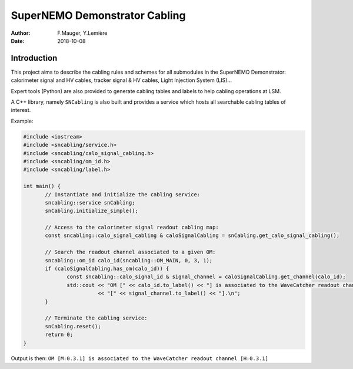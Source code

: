 ========================================
SuperNEMO Demonstrator Cabling
========================================


:Author: F.Mauger, Y.Lemière
:Date: 2018-10-08

.. role:: c++(code)
   :language: c++

Introduction
============

This project  aims to describe the  cabling rules and schemes  for all
submodules in  the SuperNEMO Demonstrator: calorimeter  signal and HV cables,
tracker signal & HV cables, Light Injection System (LIS)...

Expert tools (Python) are also provided to generate cabling tables and labels to help
cabling operations at LSM.

A C++ library, namely ``SNCabling`` is also built and provides a service
which hosts all searchable cabling tables of interest.

Example:

.. code:: c++

   #include <iostream>
   #include <sncabling/service.h>
   #include <sncabling/calo_signal_cabling.h>
   #include <sncabling/om_id.h>
   #include <sncabling/label.h>

   int main() {
	  // Instantiate and initialize the cabling service:
	  sncabling::service snCabling;
	  snCabling.initialize_simple();

	  // Access to the calorimeter signal readout cabling map:
	  const sncabling::calo_signal_cabling & caloSignalCabling = snCabling.get_calo_signal_cabling();

	  // Search the readout channel associated to a given OM:
	  sncabling::om_id calo_id(sncabling::OM_MAIN, 0, 3, 1);
	  if (caloSignalCabling.has_om(calo_id)) {
 	         const sncabling::calo_signal_id & signal_channel = caloSignalCabling.get_channel(calo_id);
	         std::cout << "OM [" << calo_id.to_label() << "] is associated to the WaveCatcher readout channel "
	                   << "[" << signal_channel.to_label() << "].\n";
	  }

	  // Terminate the cabling service:
	  snCabling.reset();
	  return 0;
   }
..

Output is then: ``OM [M:0.3.1] is associated to the WaveCatcher readout channel [H:0.3.1]``


